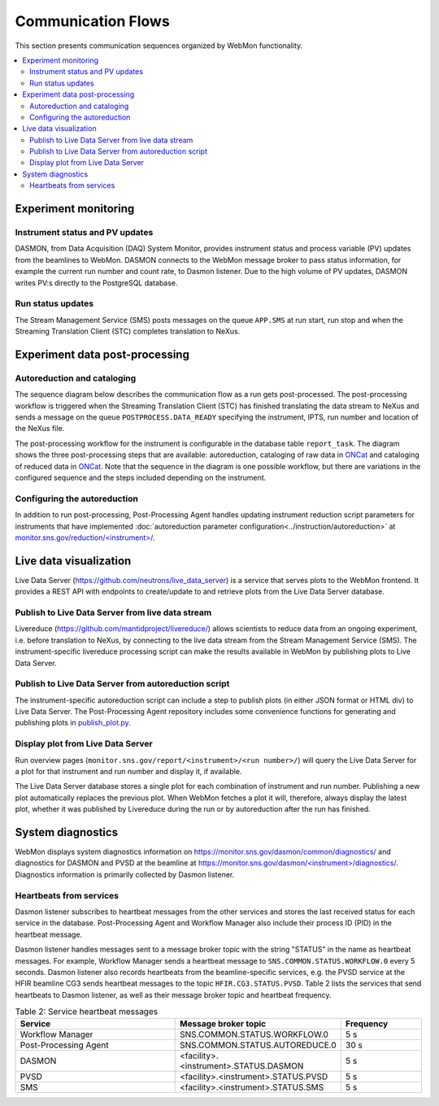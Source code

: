 .. _communication_flows:

.. Note that the mermaid diagrams are styled using some ugly CSS since styling of sequence diagrams
   is an open issue: https://github.com/mermaid-js/mermaid/issues/523
   CSS hack from: https://stackoverflow.com/questions/63587556/color-change-of-one-element-in-a-mermaid-sequence-diagram

Communication Flows
===================

This section presents communication sequences organized by WebMon functionality.

.. contents:: :local:

Experiment monitoring
---------------------

Instrument status and PV updates
................................

DASMON, from Data Acquisition (DAQ) System Monitor, provides instrument status and process variable
(PV) updates from the beamlines to WebMon. DASMON connects to the WebMon message broker to pass
status information, for example the current run number and count rate, to Dasmon listener. Due to
the high volume of PV updates, DASMON writes PV:s directly to the PostgreSQL database.

.. mermaid::

    sequenceDiagram
        participant DASMON
        participant Dasmon listener
        participant Workflow DB
        par
            DASMON->>Workflow DB: PV update
        and
            DASMON->>Dasmon listener: Instrument status
            Dasmon listener->>Workflow DB: Instrument status
        end
        %%{init:{'themeCSS':'g:nth-of-type(6) rect.actor { fill:#faf2e6; stroke:#f2e3cb; };g:nth-of-type(2) rect.actor { fill:#faf2e6; stroke:#f2e3cb; };'}}%%

Run status updates
..................

The Stream Management Service (SMS) posts messages on the queue ``APP.SMS`` at run start, run stop
and when the Streaming Translation Client (STC) completes translation to NeXus.

.. mermaid::

    sequenceDiagram
        participant SMS
        participant Dasmon listener
        participant Workflow DB
        SMS->>Dasmon listener: Run started
        Dasmon listener->>Workflow DB: Add new data run
        Dasmon listener->>Workflow DB: Run status
        SMS->>Dasmon listener: Run stopped
        Dasmon listener->>Workflow DB: Run status
        SMS->>Dasmon listener: Translation succeeded
        Dasmon listener->>Workflow DB: Run status
        %%{init:{'themeCSS':'g:nth-of-type(2) rect.actor { fill:#faf2e6; stroke:#f2e3cb; };g:nth-of-type(5) rect.actor { fill:#faf2e6; stroke:#f2e3cb; };'}}%%


Experiment data post-processing
-------------------------------

Autoreduction and cataloging
............................

The sequence diagram below describes the communication flow as a run gets post-processed.
The post-processing workflow is triggered when the Streaming Translation Client (STC) has finished
translating the data stream to NeXus and sends a message on the queue ``POSTPROCESS.DATA_READY``
specifying the instrument, IPTS, run number and location of the NeXus file.

The post-processing workflow for the instrument is configurable in the database table
``report_task``.
The diagram shows the three post-processing steps that are available: autoreduction, cataloging of
raw data in `ONCat <https://oncat.ornl.gov/>`_ and cataloging of reduced data in
`ONCat <https://oncat.ornl.gov/>`_.
Note that the sequence in the diagram is one possible workflow, but there are variations in the
configured sequence and the steps included depending on the instrument.

.. mermaid::

    sequenceDiagram
        participant STC
        participant Workflow Manager
        participant Post-Processing Agent
        participant ONCat
        participant HFIR/SNS File Archive

        STC->>Workflow Manager: POSTPROCESS.DATA_READY
        Workflow Manager->>Post-Processing Agent: CATALOG.ONCAT.DATA_READY
        Post-Processing Agent->>Workflow Manager: CATALOG.ONCAT.STARTED
        Post-Processing Agent->>ONCat: pyoncat
        Post-Processing Agent->>Workflow Manager: CATALOG.ONCAT.COMPLETE
        Workflow Manager->>Post-Processing Agent: REDUCTION.DATA_READY
        Post-Processing Agent->>Workflow Manager: REDUCTION.STARTED
        Post-Processing Agent->>HFIR/SNS File Archive: reduced data, reduction log
        Post-Processing Agent->>Workflow Manager: REDUCTION.COMPLETE
        Workflow Manager->>Post-Processing Agent: REDUCTION_CATALOG.DATA_READY
        Post-Processing Agent->>Workflow Manager: REDUCTION_CATALOG.STARTED
        Post-Processing Agent->>ONCat: pyoncat
        Post-Processing Agent->>Workflow Manager: REDUCTION_CATALOG.COMPLETE
        %%{init:{'themeCSS':'g:nth-of-type(2) rect.actor { fill:#faf2e6; stroke:#f2e3cb; };g:nth-of-type(5) rect.actor { fill:#faf2e6; stroke:#f2e3cb; };g:nth-of-type(6) rect.actor { fill:#faf2e6; stroke:#f2e3cb; };g:nth-of-type(7) rect.actor { fill:#faf2e6; stroke:#f2e3cb; };g:nth-of-type(10) rect.actor { fill:#faf2e6; stroke:#f2e3cb; };g:nth-of-type(11) rect.actor { fill:#faf2e6; stroke:#f2e3cb; };'}}%%

Configuring the autoreduction
.............................

In addition to run post-processing, Post-Processing Agent handles updating instrument reduction
script parameters for instruments that have implemented
:doc:`autoreduction parameter configuration<../instruction/autoreduction>` at
`monitor.sns.gov/reduction/<instrument>/ <https://monitor.sns.gov/reduction/cncs/>`_.

.. mermaid::

    sequenceDiagram
        actor Instrument Scientist
        participant WebMon
        participant Post-Processing Agent
        participant HFIR/SNS File archive

        Instrument Scientist->>WebMon: Submit form with parameter values
        WebMon->>Post-Processing Agent: REDUCTION.CREATE_SCRIPT
        Post-Processing Agent->>HFIR/SNS File archive: Update instrument reduction script
        %%{init:{'themeCSS':'g:nth-of-type(5) rect.actor { fill:#faf2e6; stroke:#f2e3cb; };g:nth-of-type(9) rect.actor { fill:#faf2e6; stroke:#f2e3cb; };'}}%%

Live data visualization
--------------------------

Live Data Server (https://github.com/neutrons/live_data_server) is a service that serves plots to
the WebMon frontend. It provides a REST API with endpoints to create/update to and retrieve plots
from the Live Data Server database.

Publish to Live Data Server from live data stream
.................................................

Livereduce (https://github.com/mantidproject/livereduce/) allows scientists to reduce
data from an ongoing experiment, i.e. before translation to NeXus, by connecting to the live data
stream from the Stream Management Service (SMS). The instrument-specific livereduce processing
script can make the results available in WebMon by publishing plots to Live Data Server.

.. mermaid::

    sequenceDiagram
        participant SMS
        participant Livereduce
        participant Live Data Server

        SMS->>Livereduce: data stream
        loop Every N minutes
            Livereduce->>Livereduce: run processing script
            Livereduce->>Live Data Server: HTTP POST
        end
        %%{init:{'themeCSS':'g:nth-of-type(2) rect.actor { fill:#faf2e6; stroke:#f2e3cb; };g:nth-of-type(6) rect.actor { fill:#faf2e6; stroke:#f2e3cb; };'}}%%

Publish to Live Data Server from autoreduction script
.....................................................

The instrument-specific autoreduction script can include a step to publish plots (in either JSON
format or HTML div) to Live Data Server. The Post-Processing Agent repository includes some
convenience functions for generating and publishing plots in `publish_plot.py
<https://github.com/neutrons/post_processing_agent/blob/main/postprocessing/publish_plot.py>`_.

.. mermaid::

    sequenceDiagram
        participant Workflow Manager
        participant Post-Processing Agent
        participant Live Data Server

        Workflow Manager->>Post-Processing Agent: REDUCTION.DATA_READY
        opt Publish plot
            Post-Processing Agent->>Live Data Server: HTTP POST
        end

Display plot from Live Data Server
................................

Run overview pages (``monitor.sns.gov/report/<instrument>/<run number>/``) will query the Live
Data Server for a plot for that instrument and run number and display it, if available.

The Live Data Server database stores a single plot for each combination of instrument and run
number. Publishing a new plot automatically replaces the previous plot. When WebMon fetches a plot
it will, therefore, always display the latest plot, whether it was published by Livereduce during
the run or by autoreduction after the run has finished.

.. mermaid::

    sequenceDiagram
        participant WebMon
        participant Live Data Server

        WebMon->>Live Data Server: HTTP GET
        loop Every 60 s
            WebMon->>Live Data Server: HTTP GET
        end

System diagnostics
------------------

WebMon displays system diagnostics information on https://monitor.sns.gov/dasmon/common/diagnostics/
and diagnostics for DASMON and PVSD at the beamline at
`https://monitor.sns.gov/dasmon/<instrument>/diagnostics/
<https://monitor.sns.gov/dasmon/cg3/diagnostics/>`_.
Diagnostics information is primarily collected by Dasmon listener.

Heartbeats from services
........................

Dasmon listener subscribes to heartbeat messages from the other services and stores the last
received status for each service in the database. Post-Processing Agent and Workflow Manager
also include their process ID (PID) in the heartbeat message.

.. mermaid::

    flowchart LR
        SMS["SMS (per beamline)"]
        PVSD["PVSD (per beamline)"]
        DASMON["DASMON (per beamline)"]
        PostProcessingAgent["Post-Processing Agent"]
        DasmonListener
        WorkflowDB[(DB)]
        SMS-->|heartbeat|DasmonListener
        PVSD-->|heartbeat|DasmonListener
        DASMON-->|heartbeat|DasmonListener
        PostProcessingAgent-->|heartbeat, PID|DasmonListener
        WorkflowManager-->|heartbeat, PID|DasmonListener
        DasmonListener-->WorkflowDB
        classDef externalStyle fill:#faf2e6, stroke:#f2e3cb
        class SMS,PVSD,DASMON externalStyle

        subgraph Legend
            direction LR
            Internal["Internal resource"]
            External["External resource"]
            Internal ~~~ External
        end
        WorkflowManager ~~~ Internal
        style Legend fill:#FFFFFF,stroke:#000000
        class External externalStyle

Dasmon listener handles messages sent to a message broker topic with the string "STATUS" in the name
as heartbeat messages. For example, Workflow Manager sends a heartbeat message to
``SNS.COMMON.STATUS.WORKFLOW.0`` every 5 seconds. Dasmon listener also records heartbeats from the
beamline-specific services, e.g. the PVSD service at the HFIR beamline
CG3 sends heartbeat messages to the topic ``HFIR.CG3.STATUS.PVSD``. Table 2 lists the services that
send heartbeats to Dasmon listener, as well as their message broker topic and heartbeat frequency.

.. list-table:: Table 2: Service heartbeat messages
    :widths: 40 40 20
    :header-rows: 1

    * - Service
      - Message broker topic
      - Frequency
    * - Workflow Manager
      - SNS.COMMON.STATUS.WORKFLOW.0
      - 5 s
    * - Post-Processing Agent
      - SNS.COMMON.STATUS.AUTOREDUCE.0
      - 30 s
    * - DASMON
      - <facility>.<instrument>.STATUS.DASMON
      - 5 s
    * - PVSD
      - <facility>.<instrument>.STATUS.PVSD
      - 5 s
    * - SMS
      - <facility>.<instrument>.STATUS.SMS
      - 5 s
